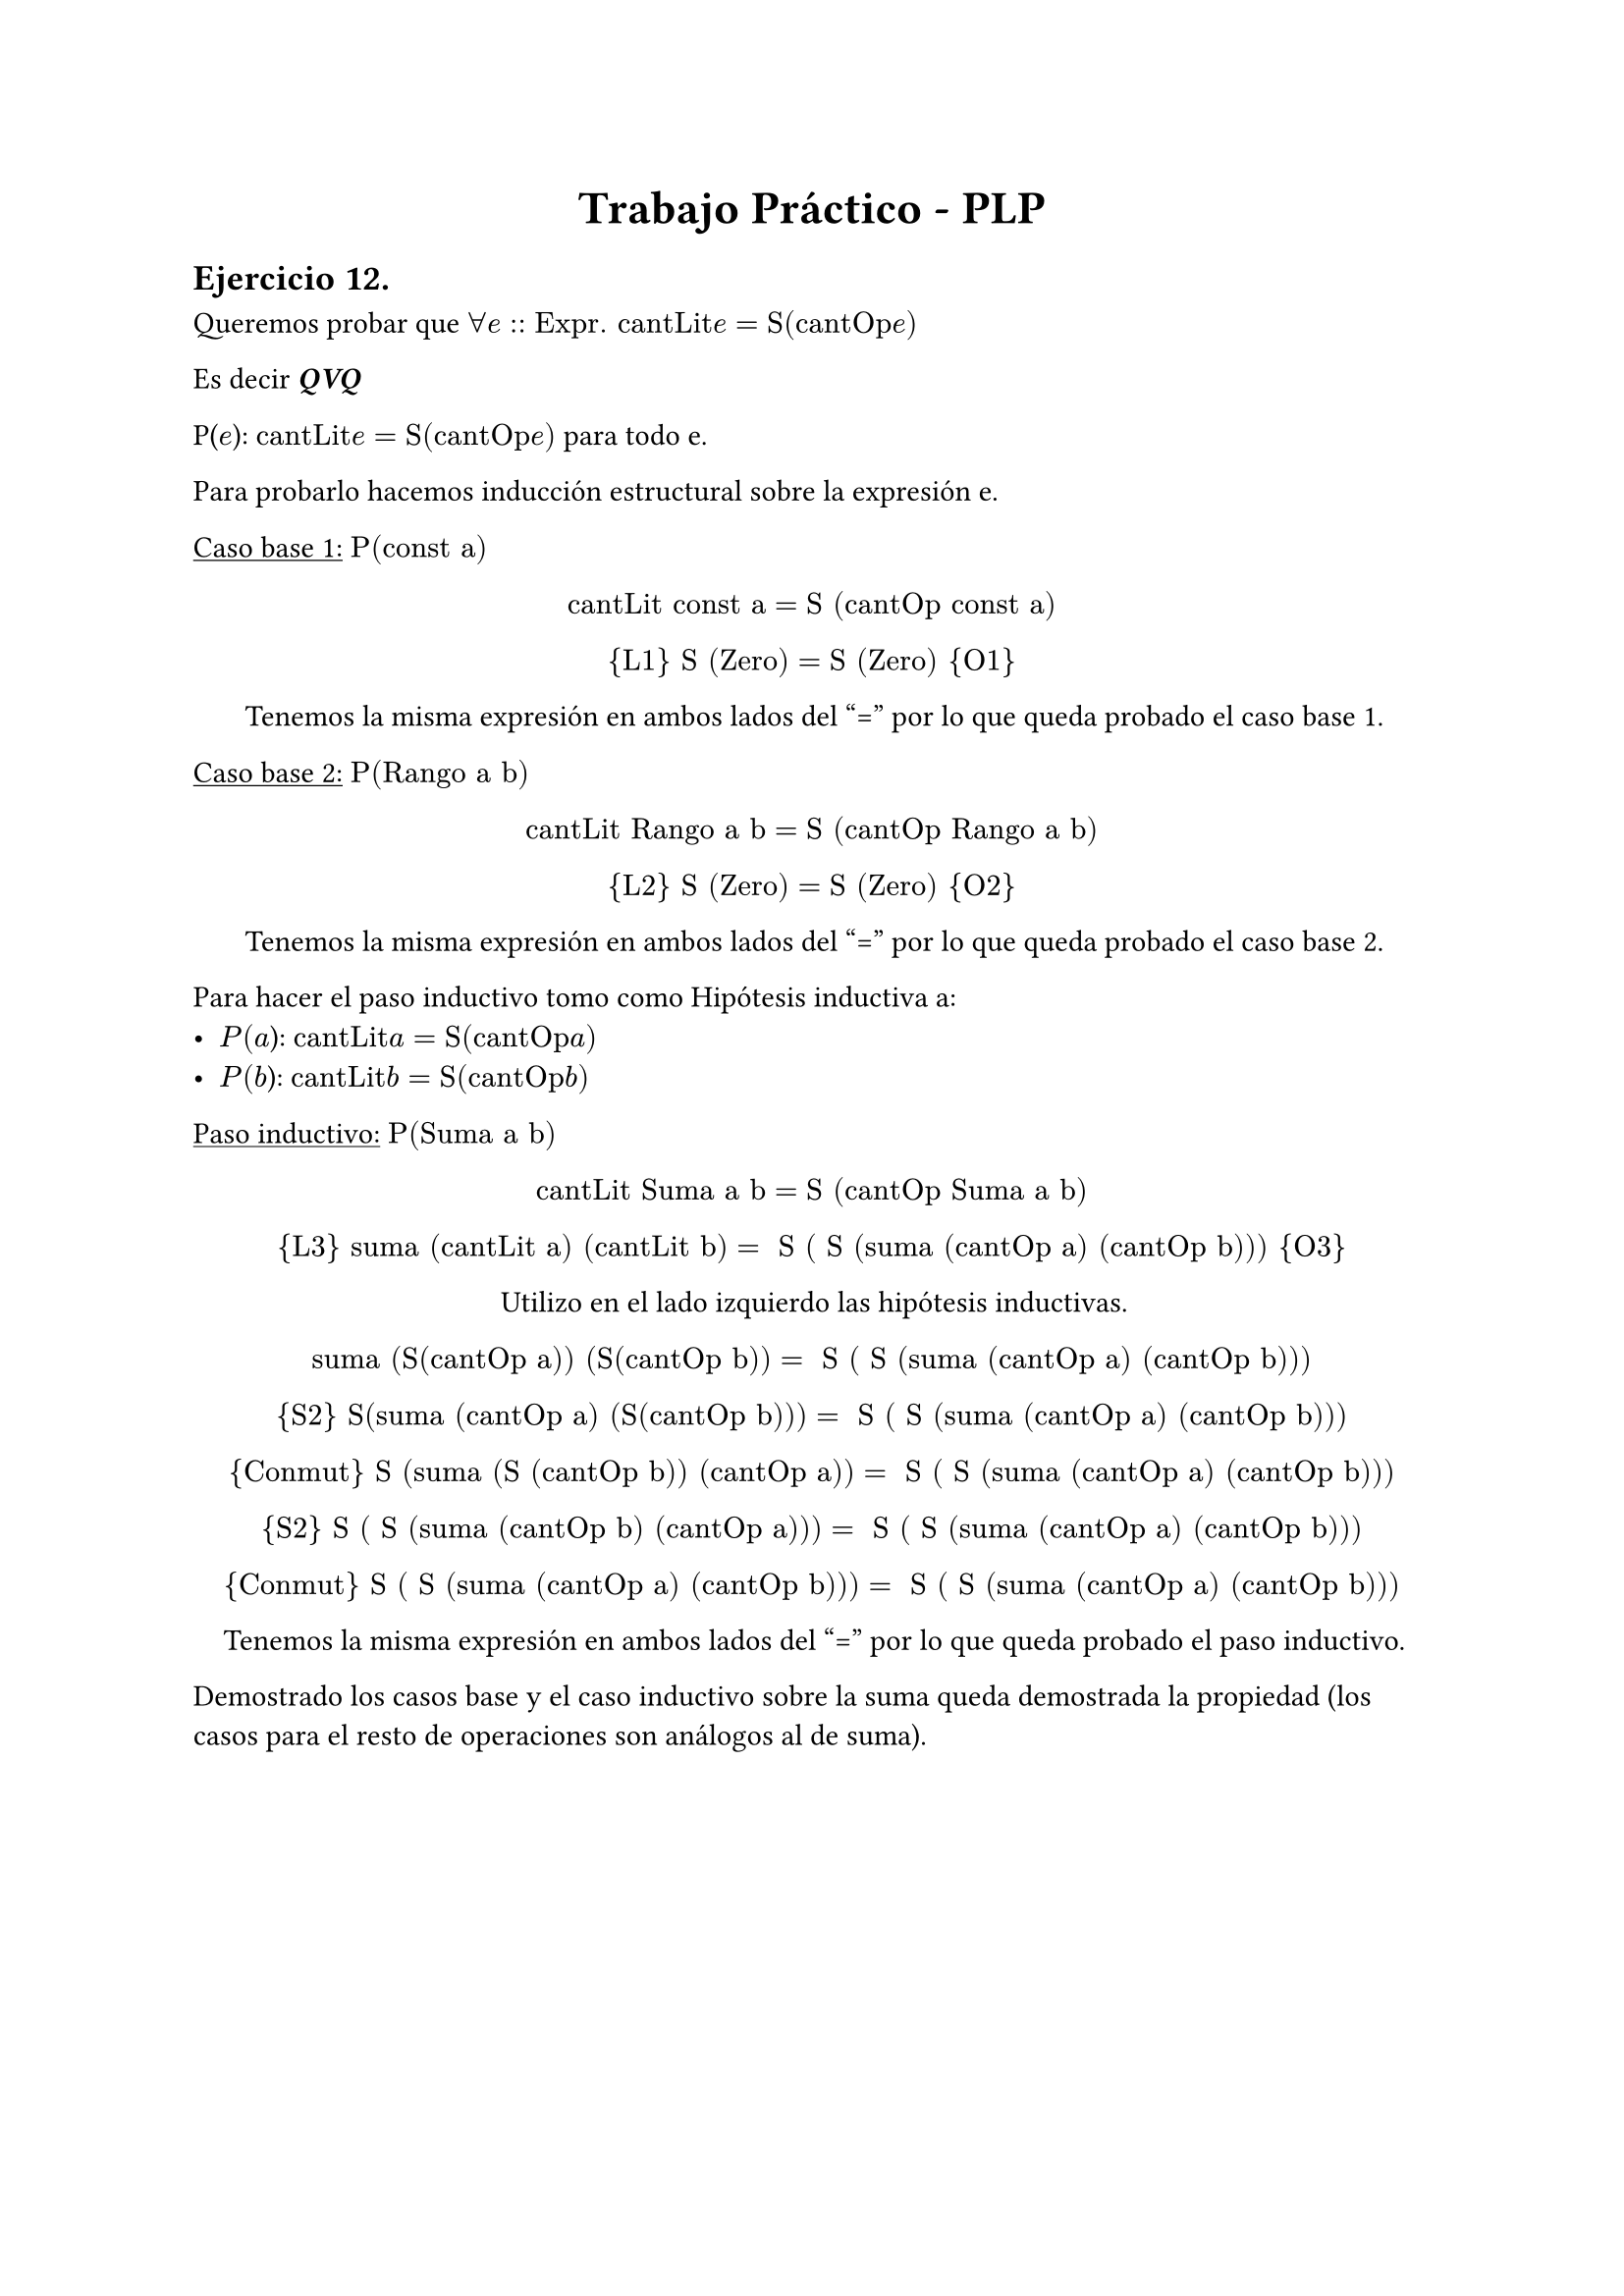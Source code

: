 #set text(lang: "ES", region:"AR")
#align(center, text(17pt)[*Trabajo Práctico - PLP*])
== Ejercicio 12.

Queremos probar que $forall e:: "Expr. cantLit "e  = "S(cantOp "e")"$ 

Es decir _*QVQ*_

P($e$):  $"cantLit "e = "S(cantOp "e")"$ para todo e.

Para probarlo hacemos inducción estructural sobre la expresión e.

#underline[Caso base 1:] $"P(const a")$

#align(center)[ 
$"cantLit const a" = "S (cantOp const a)"$

${"L1"} "S (Zero)" = "S (Zero)" {"O1"}$

Tenemos la misma expresión en ambos lados del "=" por lo que queda probado el caso base 1.
]

#underline[Caso base 2:] $"P(Rango a b")$

#align(center)[ 
$"cantLit Rango a b" = "S (cantOp Rango a b)"$

${"L2"} "S (Zero)" = "S (Zero)" {"O2"}$

Tenemos la misma expresión en ambos lados del "=" por lo que queda probado el caso base 2.
]

Para hacer el paso inductivo tomo como Hipótesis inductiva a: 
- $"P"(a$): $"cantLit "a = "S(cantOp "a")"$
- $"P"(b$): $"cantLit "b = "S(cantOp "b")"$

#underline[Paso inductivo:] $"P(Suma a b")$

#align(center)[ 
$"cantLit Suma a b" = "S (cantOp Suma a b)"$

${"L3"} "suma (cantLit a) (cantLit b)" = " S ( S (suma (cantOp a) (cantOp b)))" {"O3"}$

Utilizo en el lado izquierdo las hipótesis inductivas.

$"suma (S(cantOp a)) (S(cantOp b))" = " S ( S (suma (cantOp a) (cantOp b)))"$

${"S2"} "S(suma (cantOp a) (S(cantOp b)))" = " S ( S (suma (cantOp a) (cantOp b)))"$

${"Conmut"} "S (suma (S (cantOp b)) (cantOp a))"=" S ( S (suma (cantOp a) (cantOp b)))"$

${"S2"} "S ( S (suma (cantOp b) (cantOp a)))"=" S ( S (suma (cantOp a) (cantOp b)))"$

${"Conmut"} "S ( S (suma (cantOp a) (cantOp b)))"=" S ( S (suma (cantOp a) (cantOp b)))"$

Tenemos la misma expresión en ambos lados del "=" por lo que queda probado el paso inductivo.
]

Demostrado los casos base y el caso inductivo sobre la suma queda demostrada la propiedad (los casos para el resto de operaciones son análogos al de suma).